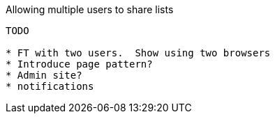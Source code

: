 Allowing multiple users to share lists
---------------------------------------------

TODO

* FT with two users.  Show using two browsers
* Introduce page pattern?
* Admin site?
* notifications


